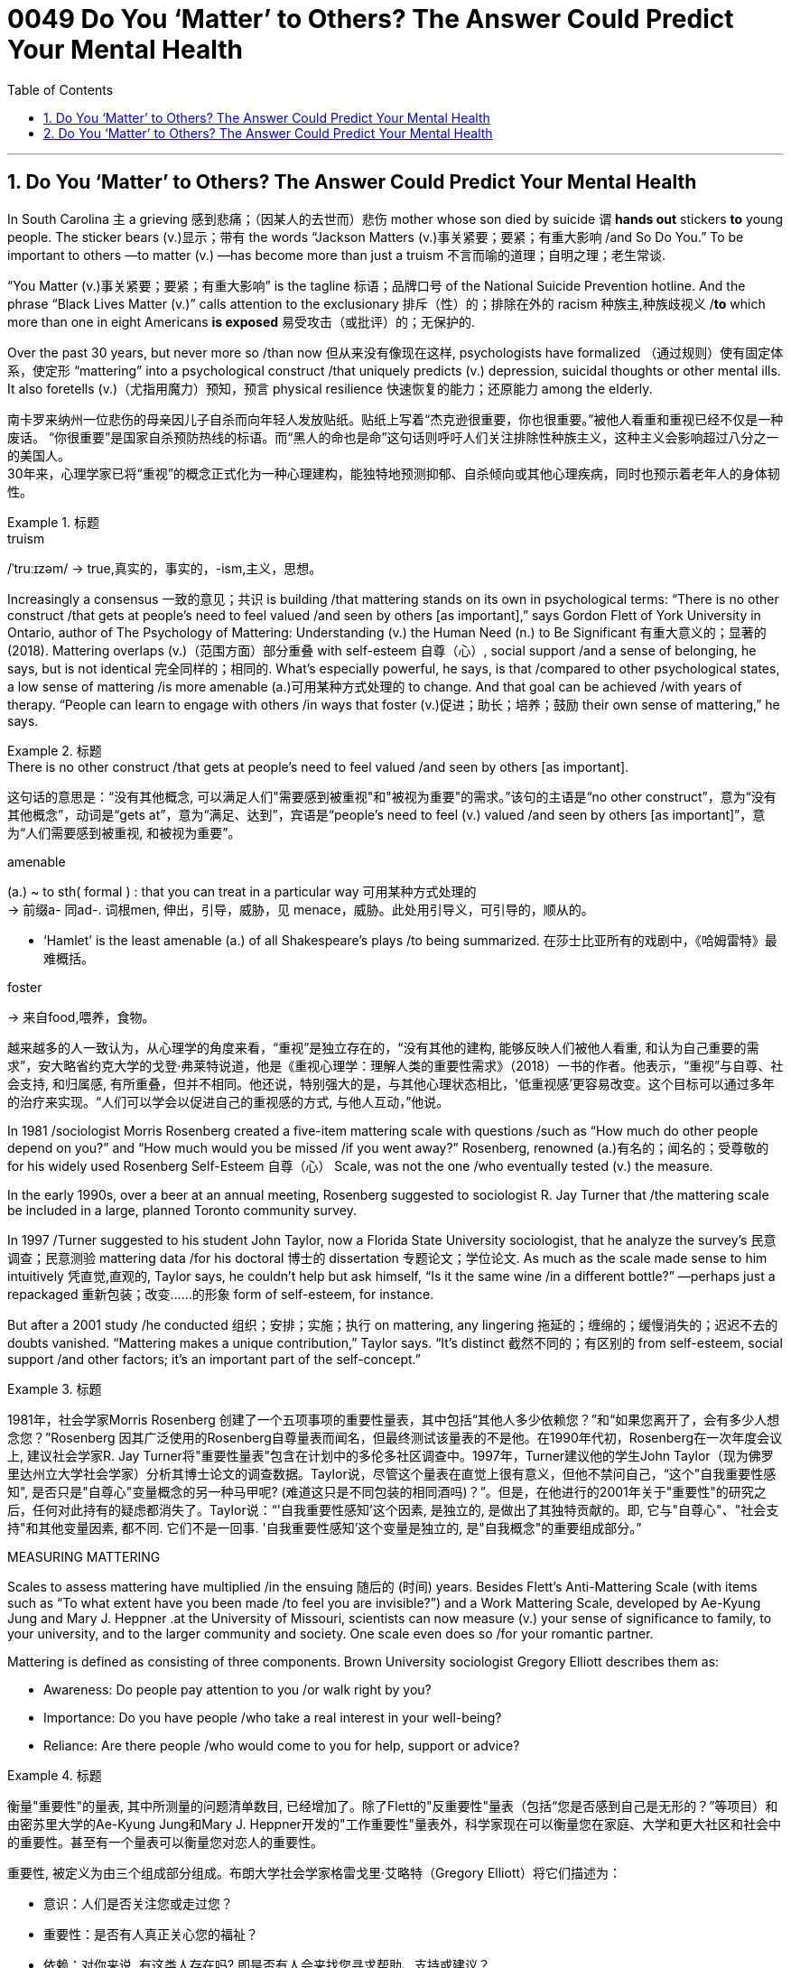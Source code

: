 


= 0049 Do You ‘Matter’ to Others? The Answer Could Predict Your Mental Health
:toc: left
:toclevels: 3
:sectnums:
:stylesheet: ../myAdocCss.css


'''


== Do You ‘Matter’ to Others? The Answer Could Predict Your Mental Health

In South Carolina `主` a grieving 感到悲痛；（因某人的去世而）悲伤 mother whose son died by suicide `谓`  *hands out* stickers *to* young people. The sticker bears (v.)显示；带有 the words “Jackson Matters (v.)事关紧要；要紧；有重大影响 /and So Do You.” To be important to others —to matter (v.) —has become more than just a truism 不言而喻的道理；自明之理；老生常谈.  +

“You Matter (v.)事关紧要；要紧；有重大影响” is the tagline 标语；品牌口号 of the National Suicide Prevention hotline. And the phrase “Black Lives Matter (v.)” calls attention to the exclusionary 排斥（性）的；排除在外的 racism 种族主,种族歧视义 /*to* which more than one in eight Americans *is exposed* 易受攻击（或批评）的；无保护的.

Over the past 30 years, but never more so /than now 但从来没有像现在这样, psychologists have formalized （通过规则）使有固定体系，使定形 “mattering” into a psychological construct /that uniquely predicts (v.) depression, suicidal thoughts or other mental ills. It also foretells (v.)（尤指用魔力）预知，预言 physical resilience 快速恢复的能力；还原能力 among the elderly.

[.my2]
南卡罗来纳州一位悲伤的母亲因儿子自杀而向年轻人发放贴纸。贴纸上写着“杰克逊很重要，你也很重要。”被他人看重和重视已经不仅是一种废话。 “你很重要”是国家自杀预防热线的标语。而“黑人的命也是命”这句话则呼吁人们关注排除性种族主义，这种主义会影响超过八分之一的美国人。 +
30年来，心理学家已将“重视”的概念正式化为一种心理建构，能独特地预测抑郁、自杀倾向或其他心理疾病，同时也预示着老年人的身体韧性。


[.my1]
.标题
====
.truism
/ˈtruːɪzəm/
-> true,真实的，事实的，-ism,主义，思想。



====


Increasingly a consensus 一致的意见；共识 is building /that mattering stands on its own in psychological terms: “There is no other construct /that gets at people’s need [underline]#to feel valued# /and [underline]#seen# by others [underline]##[as important]##,” says Gordon Flett of York University in Ontario, author of The Psychology of Mattering: Understanding (v.) the Human Need (n.) to Be Significant 有重大意义的；显著的 (2018). Mattering overlaps (v.)（范围方面）部分重叠 with self-esteem  自尊（心）, social support /and a sense of belonging, he says, but is not identical 完全同样的；相同的. What’s especially powerful, he says, is that /compared to other psychological states, a low sense of mattering /is more amenable (a.)可用某种方式处理的 to change. And that goal can be achieved /with years of therapy. “People can learn to engage with others /in ways that foster (v.)促进；助长；培养；鼓励 their own sense of mattering,” he says.


[.my1]
.标题
====
.There is no other construct /that gets at people’s need to feel valued /and seen by others [as important].
这句话的意思是：“没有其他概念,  可以满足人们"需要感到被重视"和"被视为重要"的需求。”该句的主语是“no other construct”，意为“没有其他概念”，动词是“gets at”，意为“满足、达到”，宾语是“people’s need to feel (v.) valued /and seen by others [as important]”，意为“人们需要感到被重视, 和被视为重要”。


.amenable
(a.) ~ to sth( formal ) : that you can treat in a particular way 可用某种方式处理的 +
-> 前缀a- 同ad-. 词根men, 伸出，引导，威胁，见 menace，威胁。此处用引导义，可引导的，顺从的。

- ‘Hamlet’ is the least amenable (a.) of all Shakespeare's plays /to being summarized. 在莎士比亚所有的戏剧中，《哈姆雷特》最难概括。


.foster
-> 来自food,喂养，食物。


越来越多的人一致认为，从心理学的角度来看，“重视”是独立存在的，“没有其他的建构, 能够反映人们被他人看重, 和认为自己重要的需求”，安大略省约克大学的戈登·弗莱特说道，他是《重视心理学：理解人类的重要性需求》（2018）一书的作者。他表示，“重视”与自尊、社会支持, 和归属感, 有所重叠，但并不相同。他还说，特别强大的是，与其他心理状态相比，'低重视感'更容易改变。这个目标可以通过多年的治疗来实现。“人们可以学会以促进自己的重视感的方式, 与他人互动，”他说。
====




In 1981 /sociologist Morris Rosenberg created a five-item mattering scale with questions /such as “How much do other people depend on you?” and “How much would you be missed /if you went away?” Rosenberg, renowned (a.)有名的；闻名的；受尊敬的 for his widely used Rosenberg Self-Esteem 自尊（心） Scale, was not the one /who eventually tested (v.) the measure. 

In the early 1990s, over a beer at an annual meeting, Rosenberg [underline]#suggested to# sociologist R. Jay Turner [underline]#that# /the mattering scale be included in a large, planned Toronto community survey. 

In 1997 /Turner [underline]#suggested to# his student John Taylor, now a Florida State University sociologist, [underline]#that# he analyze the survey’s 民意调查；民意测验 mattering data /for his doctoral 博士的 dissertation 专题论文；学位论文. As much as the scale made sense to him intuitively 凭直觉,直观的, Taylor says, he couldn’t help but ask himself, “Is it the same wine /in a different bottle?” —perhaps just a repackaged 重新包装；改变……的形象  form of self-esteem, for instance. 

But after a 2001 study /he conducted 组织；安排；实施；执行 on mattering, any lingering  拖延的；缠绵的；缓慢消失的；迟迟不去的  doubts vanished. “Mattering makes a unique contribution,” Taylor says. “It’s distinct 截然不同的；有区别的  from self-esteem, social support /and other factors; it’s an important part of the self-concept.”



[.my1]
.标题
====

1981年，社会学家Morris Rosenberg 创建了一个五项事项的重要性量表，其中包括“其他人多少依赖您？”和“如果您离开了，会有多少人想念您？”Rosenberg 因其广泛使用的Rosenberg自尊量表而闻名，但最终测试该量表的不是他。在1990年代初，Rosenberg在一次年度会议上, 建议社会学家R. Jay Turner将"重要性量表"包含在计划中的多伦多社区调查中。1997年，Turner建议他的学生John Taylor（现为佛罗里达州立大学社会学家）分析其博士论文的调查数据。Taylor说，尽管这个量表在直觉上很有意义，但他不禁问自己，“这个"自我重要性感知", 是否只是"自尊心"变量概念的另一种马甲呢? (难道这只是不同包装的相同酒吗)？”。但是，在他进行的2001年关于"重要性"的研究之后，任何对此持有的疑虑都消失了。Taylor说：“'自我重要性感知'这个因素, 是独立的, 是做出了其独特贡献的。即, 它与"自尊心"、"社会支持"和其他变量因素, 都不同. 它们不是一回事. '自我重要性感知'这个变量是独立的, 是"自我概念"的重要组成部分。”
====



.MEASURING MATTERING

Scales to assess mattering have multiplied /in the ensuing 随后的 (时间) years. Besides Flett’s Anti-Mattering Scale (with items such as “To what extent have you been made /to feel you are invisible?”) and a Work Mattering Scale, developed by Ae-Kyung Jung and Mary J. Heppner .at the University of Missouri, scientists can now measure (v.) your sense of significance to family, to your university, and to the larger community and society. One scale even does so /for your romantic partner.

Mattering is defined as consisting of three components. Brown University sociologist Gregory Elliott describes them as:

- Awareness: Do people pay attention to you /or walk right by you? +
- Importance: Do you have people /who take a real interest in your well-being? +
- Reliance: Are there people /who would come to you for help, support or advice?



[.my1]
.标题
====
衡量"重要性"的量表, 其中所测量的问题清单数目, 已经增加了。除了Flett的"反重要性"量表（包括“您是否感到自己是无形的？”等项目）和由密苏里大学的Ae-Kyung Jung和Mary J. Heppner开发的"工作重要性"量表外，科学家现在可以衡量您在家庭、大学和更大社区和社会中的重要性。甚至有一个量表可以衡量您对恋人的重要性。

重要性, 被定义为由三个组成部分组成。布朗大学社会学家格雷戈里·艾略特（Gregory Elliott）将它们描述为：

- 意识：人们是否关注您或走过您？
- 重要性：是否有人真正关心您的福祉？
- 依赖：对你来说, 有这类人存在吗? 即是否有人会来找您寻求帮助、支持或建议？
====

A sense of significance (or insignificance) /begins in childhood. “`主` What makes neglect 忽略；忽视；不予重视 by parents so destructive,” Flett says, `系` is “the message /it sends to the child /who is made to feel irrelevant 无关紧要的；不相关的, invisible and insignificant 微不足道的；无足轻重的.”

In teenagers, an absence of mattering is highly destructive. In a landmark study of 2,000 adolescents in 2009, Elliott found that /as `主` teens’ feeling of mattering in their family `谓` decreased, antisocial, aggressive 好斗的；挑衅的,富于攻击性的 or self-destructive behaviors rose (v.). Conversely, if you believe you matter (v.) to your family, you are less likely to go astray 走错方向；误入歧途,迷失. Clemson University psychologist Robin Kowalski /has been coding teenagers’ posts /on Reddit’s “Suicide Watch” page. “About half felt (v.) that /they didn’t matter,” she says, citing  (v.)引用；引述；援引 posts such as “I just want to matter” and “No one cares about me.”



[.my1]
.标题
====
.astray
-> astray = a（处于…状态）+stray（迷路的）→迷路的



重要感（或不重要感）始于童年。“父母忽视之所以如此破坏性，”Flett说，“是因为它向那些被认为是无关紧要、看不见和微不足道的孩子, 传递了信息。”

在青少年中，缺乏重要性, 是非常破坏性的。在2009年对2,000名青少年进行的一项具有里程碑意义的研究中，艾略特发现，随着青少年"在家庭中感到重要性"的减少，反社会、攻击性, 或自我毁灭行为增加。相反，如果您相信自己对家庭很重要，那么您就不太可能走上歧途。克莱姆森大学心理学家罗宾·科瓦尔斯基（Robin Kowalski）一直在编码Reddit“自杀观察”页面上青少年的帖子。她说：“约一半人觉得自己无关紧要”，并引用了“我只想有所作为”和“没有人关心我”的帖子。
====


Taylor’s 2001 study [underline]#linked# mattering [underline]#to# mental health. In a 2018 study, he went further, showing a strong correlation 相互关系；相关；关联 with physical health. He and his colleagues Michael McFarland and Dawn Carr /conducted (v.) in-depth 彻底的；深入详尽的 psychological interviews of 1,026 Tennessee 田纳西州 residents, ages 22 to 69, followed by a battery 一系列；一批；一群 of physiological measurements /such as blood pressure, cortisol 皮质醇 levels /and hip-to-waist ratio 腰臀比. The research team found that /allostatic load —the general wear and tear 磨损,损耗 of stress on the body /over time —increased with age, and those who did not feel a strong sense of mattering to others /had significantly greater allostatic load. “ `主` Even minute variations (n.) 变化，变动 in mattering `系`  are stronger predictors of physical and mental health than social support,” he says.

Social support is seen as a defining 最典型的；起决定性作用的 factor /in describing (v.) physical resilience 恢复力，复原力, but it can also encompass (v.)包含，包括 troubled relationships with family. “Mattering is a cleaner measure,” he says. “It captures (v.) only the positive effects of close 亲密的；密切的 personal ties.”


[.my1]
.标题
====
.Allostatic load
Allostatic load 是指由于个体长期处于应激状态下, 所引起的身体系统累积性损伤的总和。简单来说，它是身体对压力的适应过程所产生的"生物学性反应"的累积效果。 +
人们在面对不同类型的压力时，身体会释放出一系列的生物学性反应，如心率加快、血压升高、皮质醇分泌增加等。这些反应的频繁发生, 可以导致身体的器官系统长期处于高应激状态，最终导致机体的疾病风险增加。这些生物学性反应的累积效果, 就是 allostatic load。 +
Allostatic load通常用于描述心理应激和身体健康之间的关系，它可以反映出个体长期的心理应激水平，对于预测慢性疾病的风险, 有一定的参考价值。



泰勒（Taylor）在2001年的研究中, 将"重要性"与"心理健康"联系起来。在2018年的一项研究中，他进一步表明了与"身体健康"的强相关性。他和他的同事迈克尔·麦克法兰（Michael McFarland）和唐·卡尔（Dawn Carr）, 对1,026名田纳西州居民进行了深入的心理访谈，年龄在22岁至69岁之间，然后进行了一系列生理测量，如血压、皮质醇水平和臀围与腰围比。研究小组发现，随着年龄的增长，压力对身体的总体磨损（allostatic load）增加，那些没有感到"自己对他人有强烈重要性"感觉的人, 具有更大的 allostatic load (适应负荷)。他说：“即使是'重要性'上微小的变化, 也比'社会支持'能更强地预测身体和心理健康。

”'社会支持'被视为描述'身体健康恢复弹性'的决定性因素，但它也可以包括与'家庭关系不良'的关系。他说：“重要性是一个更清晰的度量标准。”它只捕捉亲密个人关系的积极影响。” (就是说, "社会支持"和"被视为重要性" 是两个独立变量, "社会支持"能预测的范围更广; 而"被视为重要性"只预测人际关系和心理健康, 后者更精确!)
====


.SCHOOL, WORK, COMMUNITY, SOCIETY

We [underline]#derive# （从…中）得到，获得 our sense of significance [underline]#not just from# our personal relationships, says University of Miami community psychologist Isaac Prilleltensky, [underline]#but from# work and community. Prilleltensky created his own scale /to measure this broadened 拓展，扩大 measurement. In his Mattering in Domains 领域，范围 of Life Scale (MIDLS), people assess (v.) their degree of feeling “worthy, acknowledged 公认的；被普遍认可的 and appreciated,” as well their sense of contributing to others. These feelings relate to four domains: the self, relationships, work (paid or unpaid) and community.


[.my1]
.标题
====
学校、工作、社区、社会

迈阿密大学社区心理学家艾萨克·普里莱特斯基（Isaac Prilleltensky）表示，我们不仅从我们的个人关系中, 获得"重要性"感，而且从工作和社区中获得。普里莱特斯基创建了自己的量表, 来衡量这种扩展测量。在他的"生活领域重要性感"量表（MIDLS）中，人们评估自己感到“有价值、被认可, 和受到赞赏”的程度，以及他们对他人做出贡献的感觉。这些感觉涉及四个领域：自我、关系、工作（有偿或无偿）和社区。
====


Prilleltensky took those elements /and created the image of a wheel /with “mattering” occupying (v.) its center. “Feeling valued” and “adding value” form (v.) semicircles 半圆形 around the target, and an outer circle replicates (v.)重复，复制 the four domains /for each of the “value” categories /in the adjacent 邻近的，毗连的 inner ring. The goal is to come up with 提出；想出 a “virtuous 品行端正的；品德高的 cycle,” he wrote, “where the benefits of feeling valued /will lead to adding value.” The more others make you feel (v.) you matter, he noted, the more likely you are to contribute to them, reaping (v.)取得（成果）；收获 notice and appreciation.

Mattering scales have begun to make appearances  (n.)露面,出现 in the workplace. Investigating (v.) nurse burnout  精疲力竭 in a nationwide 全国性的 survey, Julie Haizlip, a nursing professor and pediatrician 儿科医生 at the University of Virginia (UVA), and her colleagues found that /nurses who reported higher levels of mattering to patients and co-workers /had less burnout. “In health care, it seems to be more about the interpersonal /than the organizational 组织的，安排的；有关组织（或机构）的. Mattering occurs (v.) in the small moments,” Haizlip says. It might involve {holding a frightened patient’s hand /or your colleagues ordering (v.) lunch for you /and knowing which sandwich you like}.

In her current study of nursing and medical students at UVA and the Medical College of Wisconsin, Haizlip has learned that /instilling (v.)徐徐滴入；逐渐灌输 a sense of mattering /can be as simple as remembering (v.) students’ names /during their rotations 旋转；转动,轮换；交替, a task helped along /by distributing photographs of incoming students.


[.my1]
.标题
====
普里莱特斯基（Prilleltensky）将这些元素结合起来，创造了一个轮子的形象，其中“重要性”占据了中心位置。 “感到有价值”和“增加价值”形成了目标周围的半圆形，而外圈则复制了相邻内环中每个“价值”类别的四个领域。他写道，目标是提出一个“美德循环”，“你感到自己有价值, 其好处是, 这能导致你继续给自己增加价值。”他指出，其他人让你感到你很重要，你就越有可能为他们做出贡献，获得关注和赞赏。

重要性量表, 已经开始在工作场所出现。在一项全国调查中, 调查护士的疲劳情况时，弗吉尼亚大学（UVA）的护理教授和儿科医生朱莉·海兹利普（Julie Haizlip）及其同事发现，那些报告说, "自己对患者和同事的重要性"感觉更高的护士, 其疲劳程度就更低。海兹利普说：“在医疗保健方面，它似乎更多地涉及人际关系, 而不是组织关系。重要性发生在小时刻。”它可能涉及握住害怕的患者的手, 或您的同事为您订购午餐, 并知道您喜欢哪种三明治。

在她目前在UVA和威斯康星医学院进行的护理和医学生研究中，海兹利普发现，灌输重要性感, 可以像在轮换期间记住学生的名字一样简单，分发新生的照片有助于完成这项任务.
====

The importance of mattering /differs (v.) by gender. When queried by researchers, women “almost universally”一致地；共同,在各种情况下地  report (v.) higher levels of mattering /in their relationships, Taylor says, and he notes that /this has been true [underline]#from# the 1990s [underline]#to# today /even through changes in women’s roles. Both men and women derive (v.) a sense of mattering from close relationships, but women do so [more than men] from their roles as parents and close friends, reports a recent study /by Baylor University sociologists Rebecca Bonhag and Paul Froese.

Men’s sense of significance, the study finds, stems (v.) more from their perceived status /and social class /within the broader community /and through membership in groups. Donating to local organizations, for example, is linked to mattering for men /but less so for women. One intriguing 非常有趣的；引人入胜的；神秘的 finding is that /`主` men who strongly identified as Republican /and were active on social media /`谓` felt a greater sense of mattering; the same link was not found for men /who were independents or Democrats. It’s not possible to say /what causes what, but Bonhag speculates (v.) that /`主` men who have lost some sense of mattering /`谓` find it in being strongly partisan. If that’s the case, she says, “that would be a troubling trend 趋势.” On the other hand, she suggests, social media may help men feel (v.) connected to others /in ways women get from their close ties.


[.my1]
.标题
====
重要性因性别而异。泰勒说，当研究人员询问时，女性“几乎普遍”表示，在她们的人际关系中，她们的能得到的"受重视性感"更高。他指出，从20世纪90年代到今天，即使女性角色发生了变化，这种情况也是如此。贝勒大学社会学家Rebecca Bonhag和Paul Froese最近的一项研究报告称，男性和女性都从"亲密关系"中获得"受重视感"，但女性比男性更多地从父母和亲密朋友的角色中, 来获取重视感。

研究发现，男性的重要性感, 更多地来自于他们在更广泛的社区中的地位和社会阶层，以及他们在群体中的成员身份 (男人是政治动物,更看重权力地位)。例如，向当地组织捐款, 对男性来说意义重大，但对女性来说意义不大。一个有趣的发现是，那些强烈认为自己是共和党人、在社交媒体上活跃的男性, 感觉自己更重要; 但在无党派人士或民主党人中, 则没有发现同样的联系。很难说是什么导致了这个现象，但邦哈格推测，那些失去了某种意义上的重要感的人, 会在强烈的党派倾向中找到这种"受重视"的感觉 (即归属感)。如果是这样的话，她说，“这将是一个令人不安的趋势。”另一方面，她认为，社交媒体可能会帮助男性感受到与他人的联系，就像女性从亲密关系中获得的一样。
====



MATTERING, SUICIDE AND HOMICIDE （蓄意）杀人罪

Not mattering to another person /has been linked to both suicidal and even homicidal (a.)（使）可能会杀人的 thinking. Several scholars [underline]#have attributed# mass shootings at least partly [underline]#to# such a deficit. The 2007 /Virginia Tech shooter left a chilling （常与残暴有关）令人恐惧的，令人害怕的 manifesto 宣言, which Elliott paraphrases (v.)（用更容易理解的文字）解释，释义，意译 as “None of you recognize who I am, so I have to show you I’m important.” A 2003 study examined media reports of the writings 文章,（某作家或专题的）著作，作品 of 10 mass shooters. A consistent theme, Flett says, could be summarized as “I have been made to feel like I don't matter, but I matter more than you people realize.”

As the mattering concept gains more notice, it is being incorporated   (v.)将…包括在内；包含；吸收；使并入 into mental health interventions. The You Matter lifeline /represents (v.) one key example. Calling 988 /opens a way for people with suicidal thoughts (n.) /to feel (v.) someone will listen /and they will matter to another person.


[.my1]
.标题
====
.homicide
-> homi人 + -cid 切 + -e



物质，自杀, 和他杀

对另一个人来说"觉得自己不受重视", 与"自杀"甚至"杀人"的想法有关。一些学者将大规模枪击事件至少部分地归因于这种赤字。这位 2007 年弗吉尼亚理工大学枪手留下了一份令人不寒而栗的宣言，埃利奥特将其解释为“你们谁都不认识我，所以我必须向你们证明我很重要。” 2003 年的一项研究, 调查了媒体对 10 名大规模枪击案的报道。 Flett 说，一个始终如一的主题可以概括为: “我一直觉得自己不受重视，但我比你们意识到的要更重要。”

随着"重要性"概念获得更多关注，它正在被纳入心理健康干预措施。 You Matter 生命线就是一个重要的例子。拨打 988, 能为有自杀念头的人打开了一条生路，让他们觉得有人会倾听，他们对另一个人很重要。
====



Perceiving  (v.)注意到；意识到；察觉到 opportunities to become involved in an activity /and to have a voice in decision-making, researchers found, increased (v.) middle schoolers’ sense of mattering /in two rural Michigan school districts.

Simply noticing the kids, Maine’s Tinkham says, makes a difference: a store owner, for example, simply saying, “Justin, I haven’t seen you for a while. How you doing?” Many interventions occur (v.) spontaneously 自发地，不由自主地；自然地 without an institution as an intermediary 中间人；调解人. Adolescents can join and volunteer (v.) in church or leadership groups. 

Helping others increases (v.) mattering. Older people, who connect socially on Facebook, some research has found, feel an increase in how much they matter to others /as they interact with others more [on the site].



[.my1]
.标题
====
研究人员发现，感知到"参与一项活动, 并在决策中发表意见"的机会，增加了密歇根州两个农村学区的中学生的"自视重要性感"。

缅因州的 Tinkham 说，只要注意到孩子们，就会有所不同：例如，店主只需说：“贾斯汀，我有一段时间没见到你了。你好吗？”许多干预是在没有机构作为中介的情况下自发发生的。青少年可以加入教会, 或领导团体并担任志愿者。帮助他, 人会增加自我的重要性感。

一些研究发现，在 Facebook 上进行社交联系的老年人, 在该网站上与他人互动越多，他们就越觉得自己对他人的重要性。
====


For a neglected or abused child, an intervention may arrive (v.) as a trusted adult /who cares and pays attention —a relative, a teacher, a coach. Some clinical 临床的；临床诊断的 accounts 叙述；报告 acknowledge (v.) that /establishing the feeling of mattering /might involve major life upheavals (n.)剧变；激变；动乱；动荡, but establishing it is by no means an impossible goal. “Once they matter (v.) to someone,” Flett says, “they can no longer think (v.), ‘I don’t matter to anyone.’”



[.my1]
.标题
====

对于一个被忽视或受虐待的孩子，干预可能是来自一个值得信赖的关心和关注的成年人——亲戚、老师、教练。一些临床报告承认，建立重要感可能涉及重大的生活剧变，但建立它绝不是一个不可能实现的目标。 “一旦他们对某人很重要，”弗莱特说，“他们就不会再想，‘我对任何人都不重要。’”
====


'''

== Do You ‘Matter’ to Others? The Answer Could Predict Your Mental Health

In South Carolina a grieving mother whose son died by suicide hands out stickers to young people. The sticker bears the words “Jackson Matters and So Do You.” To be important to others—to matter—has become more than just a truism. “You Matter” is the tagline of the National Suicide Prevention hotline. And the phrase “Black Lives Matter” calls attention to the exclusionary racism to which more than one in eight Americans is exposed.

Over the past 30 years, but never more so than now, psychologists have formalized “mattering” into a psychological construct that uniquely predicts depression, suicidal thoughts or other mental ills. It also foretells physical resilience among the elderly.

Increasingly a consensus is building that mattering stands on its own in psychological terms: “There is no other construct that gets at people’s need to feel valued and seen by others as important,” says Gordon Flett of York University in Ontario, author of The Psychology of Mattering: Understanding the Human Need to Be Significant (2018). Mattering overlaps with self-esteem, social support and a sense of belonging, he says, but is not identical. What’s especially powerful, he says, is that compared to other psychological states, a low sense of mattering is more amenable to change. And that goal can be achieved with years of therapy. “People can learn to engage with others in ways that foster their own sense of mattering,” he says.

In 1981 sociologist Morris Rosenberg created a five-item mattering scale with questions such as “How much do other people depend on you?” and “How much would you be missed if you went away?” Rosenberg, renowned for his widely used Rosenberg Self-Esteem Scale, was not the one who eventually tested the measure. In the early 1990s, over a beer at an annual meeting, Rosenberg suggested to sociologist R. Jay Turner that the mattering scale be included in a large, planned Toronto community survey. In 1997 Turner suggested to his student John Taylor, now a Florida State University sociologist, that he analyze the survey’s mattering data for his doctoral dissertation. As much as the scale made sense to him intuitively, Taylor says, he couldn’t help but ask himself, “Is it the same wine in a different bottle?”—perhaps just a repackaged form of self-esteem, for instance. But after a 2001 study he conducted on mattering, any lingering doubts vanished. “Mattering makes a unique contribution,” Taylor says. “It’s distinct from self-esteem, social support and other factors; it’s an important part of the self-concept.”

MEASURING MATTERING
Scales to assess mattering have multiplied in the ensuing years. Besides Flett’s Anti-Mattering Scale (with items such as “To what extent have you been made to feel you are invisible?”) and a Work Mattering Scale, developed by Ae-Kyung Jung and Mary J. Heppner at the University of Missouri, scientists can now measure your sense of significance to family, to your university, and to the larger community and society. One scale even does so for your romantic partner.

Mattering is defined as consisting of three components. Brown University sociologist Gregory Elliott describes them as:

Awareness: Do people pay attention to you or walk right by you?
Importance: Do you have people who take a real interest in your well-being?
Reliance: Are there people who would come to you for help, support or advice?

A sense of significance (or insignificance) begins in childhood. “What makes neglect by parents so destructive,” Flett says, is “the message it sends to the child who is made to feel irrelevant, invisible and insignificant.”

In teenagers, an absence of mattering is highly destructive. In a landmark study of 2,000 adolescents in 2009, Elliott found that as teens’ feeling of mattering in their family decreased, antisocial, aggressive or self-destructive behaviors rose. Conversely, if you believe you matter to your family, you are less likely to go astray. Clemson University psychologist Robin Kowalski has been coding teenagers’ posts on Reddit’s “Suicide Watch” page. “About half felt that they didn’t matter,” she says, citing posts such as “I just want to matter” and “No one cares about me.”

Taylor’s 2001 study linked mattering to mental health. In a 2018 study, he went further, showing a strong correlation with physical health. He and his colleagues Michael McFarland and Dawn Carr conducted in-depth psychological interviews of 1,026 Tennessee residents, ages 22 to 69, followed by a battery of physiological measurements such as blood pressure, cortisol levels and hip-to-waist ratio. The research team found that allostatic load—the general wear and tear of stress on the body over time—increased with age, and those who did not feel a strong sense of mattering to others had significantly greater allostatic load. “Even minute variations in mattering are stronger predictors of physical and mental health than social support,” he says. Social support is seen as a defining factor in describing physical resilience, but it can also encompass troubled relationships with family. “Mattering is a cleaner measure,” he says. “It captures only the positive effects of close personal ties.”

SCHOOL, WORK, COMMUNITY, SOCIETY
We derive our sense of significance not just from our personal relationships, says University of Miami community psychologist Isaac Prilleltensky, but from work and community. Prilleltensky created his own scale to measure this broadened measurement. In his Mattering in Domains of Life Scale (MIDLS), people assess their degree of feeling “worthy, acknowledged and appreciated,” as well their sense of contributing to others. These feelings relate to four domains: the self, relationships, work (paid or unpaid) and community.



Sign Up
Prilleltensky took those elements and created the image of a wheel with “mattering” occupying its center. “Feeling valued” and “adding value” form semicircles around the target, and an outer circle replicates the four domains for each of the “value” categories in the adjacent inner ring. The goal is to come up with a “virtuous cycle,” he wrote, “where the benefits of feeling valued will lead to adding value.” The more others make you feel you matter, he noted, the more likely you are to contribute to them, reaping notice and appreciation.

Mattering scales have begun to make appearances in the workplace. Investigating nurse burnout in a nationwide survey, Julie Haizlip, a nursing professor and pediatrician at the University of Virginia (UVA), and her colleagues found that nurses who reported higher levels of mattering to patients and co-workers had less burnout. “In health care, it seems to be more about the interpersonal than the organizational. Mattering occurs in the small moments,” Haizlip says. It might involve holding a frightened patient’s hand or your colleagues ordering lunch for you and knowing which sandwich you like.

In her current study of nursing and medical students at UVA and the Medical College of Wisconsin, Haizlip has learned that instilling a sense of mattering can be as simple as remembering students’ names during their rotations, a task helped along by distributing photographs of incoming students.

The importance of mattering differs by gender. When queried by researchers, women “almost universally” report higher levels of mattering in their relationships, Taylor says, and he notes that this has been true from the 1990s to today even through changes in women’s roles. Both men and women derive a sense of mattering from close relationships, but women do so more than men from their roles as parents and close friends, reports a recent study by Baylor University sociologists Rebecca Bonhag and Paul Froese.

Men’s sense of significance, the study finds, stems more from their perceived status and social class within the broader community and through membership in groups. Donating to local organizations, for example, is linked to mattering for men but less so for women. One intriguing finding is that men who strongly identified as Republican and were active on social media felt a greater sense of mattering; the same link was not found for men who were independents or Democrats. It’s not possible to say what causes what, but Bonhag speculates that men who have lost some sense of mattering find it in being strongly partisan. If that’s the case, she says, “that would be a troubling trend.” On the other hand, she suggests, social media may help men feel connected to others in ways women get from their close ties.

MATTERING, SUICIDE AND HOMICIDE
Not mattering to another person has been linked to both suicidal and even homicidal thinking. Several scholars have attributed mass shootings at least partly to such a deficit. The 2007 Virginia Tech shooter left a chilling manifesto, which Elliott paraphrases as “None of you recognize who I am, so I have to show you I’m important.” A 2003 study examined media reports of the writings of 10 mass shooters. A consistent theme, Flett says, could be summarized as “I have been made to feel like I don't matter, but I matter more than you people realize.”

As the mattering concept gains more notice, it is being incorporated into mental health interventions. The You Matter lifeline represents one key example. Calling 988 opens a way for people with suicidal thoughts to feel someone will listen and they will matter to another person.

Perceiving opportunities to become involved in an activity and to have a voice in decision-making, researchers found, increased middle schoolers’ sense of mattering in two rural Michigan school districts.

Simply noticing the kids, Maine’s Tinkham says, makes a difference: a store owner, for example, simply saying, “Justin, I haven’t seen you for a while. How you doing?” Many interventions occur spontaneously without an institution as an intermediary. Adolescents can join and volunteer in church or leadership groups. Helping others increases mattering. Older people, who connect socially on Facebook, some research has found, feel an increase in how much they matter to others as they interact with others more on the site.

For a neglected or abused child, an intervention may arrive as a trusted adult who cares and pays attention—a relative, a teacher, a coach. Some clinical accounts acknowledge that establishing the feeling of mattering might involve major life upheavals, but establishing it is by no means an impossible goal. “Once they matter to someone,” Flett says, “they can no longer think, ‘I don’t matter to anyone.’”

'''
